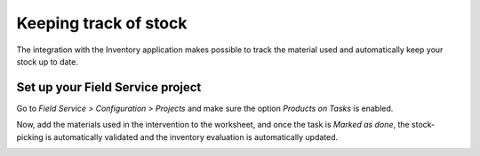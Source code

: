 ========================
Keeping track of stock
========================
The integration with the Inventory application makes possible to track the material used and
automatically keep your stock up to date.

Set up your Field Service project
==================================
Go to *Field Service > Configuration > Projects* and make sure the option *Products on Tasks* is enabled.

.. image:: media/kts1.png
   :alt: Keep track of stock in Odoo Field Service

Now, add the materials used in the intervention to the worksheet, and once the task is *Marked as done*,
the stock-picking is automatically validated and the inventory evaluation is automatically updated.

.. image:: media/kts2.png
   :alt: Keep track of stock in Odoo Field Service
